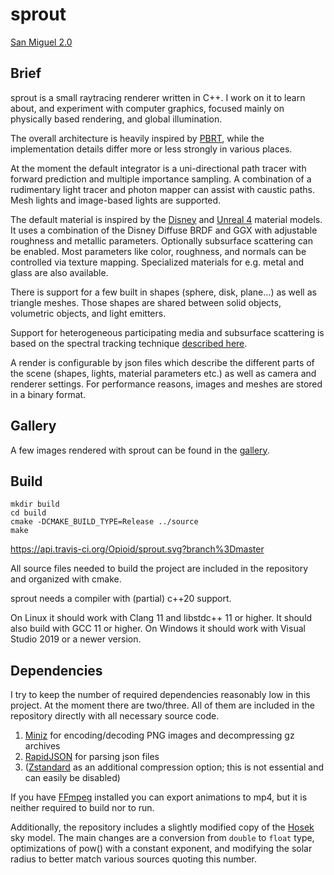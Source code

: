 * sprout

[[https://opioid.github.io/sprout/images/san_miguel_720.jpg]]
[[http://casual-effects.com/data/index.html][San Miguel 2.0]]

** Brief

sprout is a small raytracing renderer written in C++. I work on it to learn about, and experiment with computer graphics, focused mainly on physically based rendering, and global illumination.

The overall architecture is heavily inspired by [[http://www.pbrt.org/][PBRT]], while the implementation details differ more or less strongly in various places.

At the moment the default integrator is a uni-directional path tracer with forward prediction and multiple importance sampling. A combination of a rudimentary light tracer and photon mapper can assist with caustic paths. Mesh lights and image-based lights are supported.

The default material is inspired by the [[https://disney-animation.s3.amazonaws.com/library/s2012_pbs_disney_brdf_notes_v2.pdf][Disney]] and [[http://blog.selfshadow.com/publications/s2013-shading-course/karis/s2013_pbs_epic_notes_v2.pdf][Unreal 4]] material models. It uses a combination of the Disney Diffuse BRDF and GGX with adjustable roughness and metallic parameters. Optionally subsurface scattering can be enabled. Most parameters like color, roughness, and normals can be controlled via texture mapping. Specialized materials for e.g. metal and glass are also available.

There is support for a few built in shapes (sphere, disk, plane...) as well as triangle meshes. Those shapes are shared between solid objects, volumetric objects, and light emitters.

Support for heterogeneous participating media and subsurface scattering is based on the spectral tracking technique [[http://drz.disneyresearch.com/~jnovak/publications/SDTracking/SDTracking.pdf][described here]].

A render is configurable by json files which describe the different parts of the scene (shapes, lights, material parameters etc.) as well as camera and renderer settings. For performance reasons, images and meshes are stored in a binary format.

** Gallery

A few images rendered with sprout can be found in the [[https://opioid.github.io/sprout/gallery.html][gallery]]. 

** Build

#+BEGIN_EXAMPLE
mkdir build
cd build
cmake -DCMAKE_BUILD_TYPE=Release ../source
make
#+END_EXAMPLE

[[https://travis-ci.org/Opioid/sprout][https://api.travis-ci.org/Opioid/sprout.svg?branch%3Dmaster]]

All source files needed to build the project are included in the repository and organized with cmake.

sprout needs a compiler with (partial) c++20 support.

On Linux it should work with Clang 11 and libstdc++ 11 or higher.
It should also build with GCC 11 or higher.
On Windows it should work with Visual Studio 2019 or a newer version.

** Dependencies

I try to keep the number of required dependencies reasonably low in this project. At the moment there are two/three. All of them are included in the repository directly with all necessary source code.

1. [[https://github.com/richgel999/miniz][Miniz]] for encoding/decoding PNG images and decompressing gz archives
2. [[https://github.com/miloyip/rapidjson][RapidJSON]] for parsing json files
3. ([[https://github.com/facebook/zstd][Zstandard]] as an additional compression option; this is not essential and can easily be disabled)

If you have [[https://www.ffmpeg.org/][FFmpeg]] installed you can export animations to mp4, but it is neither required to build nor to run.

Additionally, the repository includes a slightly modified copy of the [[http://cgg.mff.cuni.cz/projects/SkylightModelling/][Hosek]] sky model. The main changes are a conversion from ~double~ to ~float~ type, optimizations of pow() with a constant exponent, and modifying the solar radius to better match various sources quoting this number.
